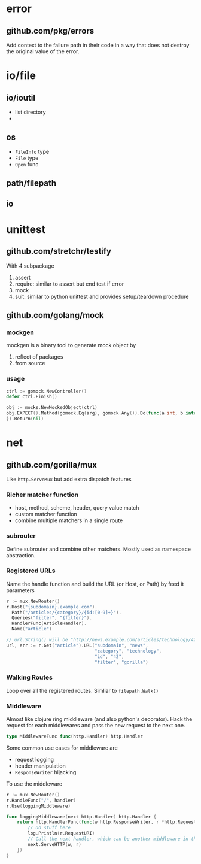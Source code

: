* error

** github.com/pkg/errors

Add context to the failure path in their code in a way that does not destroy the original value of the error.

* io/file

** io/ioutil

- list directory
- 

** os

- =FileInfo= type
- =File= type
- =Open= func


** path/filepath

** io

* unittest

** github.com/stretchr/testify

With 4 subpackage
1. assert
2. require: similar to assert but end test if error
3. mock
4. suit: similar to python unittest and provides setup/teardown procedure

** github.com/golang/mock

*** mockgen

mockgen is a binary tool to generate mock object by
1. reflect of packages
2. from source

*** usage

#+BEGIN_SRC go
ctrl := gomock.NewController()
defer ctrl.Finish()

obj := mocks.NewMockedObject(ctrl)
obj.EXPECT().Method(gomock.Eq(arg), gomock.Any()).Do(func(a int, b interface{}) {
}).Return(nil)
#+END_SRC

* net
** github.com/gorilla/mux

Like =http.ServeMux= but add extra dispatch features

*** Richer matcher function

- host, method, scheme, header, query value match
- custom matcher function
- combine multiple matchers in a single route

*** subrouter 

Define subrouter and combine other matchers. Mostly used as namespace abstraction.

*** Registered URLs

Name the handle function and build the URL (or Host, or Path) by feed it parameters

#+BEGIN_SRC go
r := mux.NewRouter()
r.Host("{subdomain}.example.com").
  Path("/articles/{category}/{id:[0-9]+}").
  Queries("filter", "{filter}").
  HandlerFunc(ArticleHandler).
  Name("article")

// url.String() will be "http://news.example.com/articles/technology/42?filter=gorilla"
url, err := r.Get("article").URL("subdomain", "news",
                                 "category", "technology",
                                 "id", "42",
                                 "filter", "gorilla")
#+END_SRC

*** Walking Routes

Loop over all the registered routes. Simliar to =filepath.Walk()=

*** Middleware

Almost like clojure ring middleware (and also python's
decorator). Hack the request for each middlewares and pass the new
request to the next one.

#+BEGIN_SRC go
type MiddlewareFunc func(http.Handler) http.Handler
#+END_SRC

Some common use cases for middleware are
- request logging
- header manipulation
- =ResponseWriter= hijacking

To use the middleware
#+BEGIN_SRC go
r := mux.NewRouter()
r.HandleFunc("/", handler)
r.Use(loggingMiddleware)

func loggingMiddleware(next http.Handler) http.Handler {
    return http.HandlerFunc(func(w http.ResponseWriter, r *http.Request) {
        // Do stuff here
        log.Println(r.RequestURI)
        // Call the next handler, which can be another middleware in the chain, or the final handler.
        next.ServeHTTP(w, r)
    })
}
#+END_SRC
